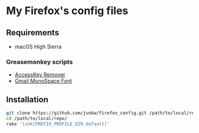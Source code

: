# -*- mode: org; coding: utf-8; indent-tabs-mode: nil -*-

* My Firefox's config files

** Requirements

   - macOS High Sierra

*** Greasemonkey scripts

	- [[http://userscripts-mirror.org/scripts/show/50324][AccessKey Remover]]
	- [[http://userscripts-mirror.org/scripts/show/43538][Gmail MonoSpace Font]]

** Installation

#+BEGIN_SRC sh
git clone https://github.com/junkw/firefox_config.git /path/to/local/repo/
cd /path/to/local/repo/
rake 'link[PREFIX_PROFILE_DIR.default]'
#+END_SRC
